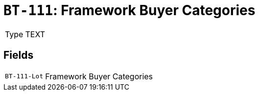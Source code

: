 = `BT-111`: Framework Buyer Categories
:navtitle: Business Terms

[horizontal]
Type:: TEXT

== Fields
[horizontal]
  `BT-111-Lot`:: Framework Buyer Categories

